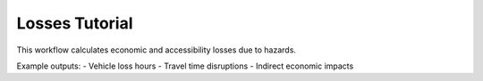 Losses Tutorial
===============

This workflow calculates economic and accessibility losses due to hazards.

Example outputs:
- Vehicle loss hours
- Travel time disruptions
- Indirect economic impacts
